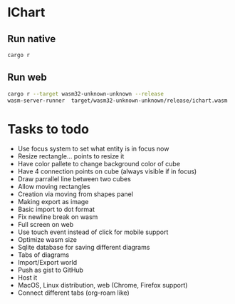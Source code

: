 * IChart

** Run native

#+BEGIN_SRC sh
cargo r 
#+END_SRC

** Run web

#+BEGIN_SRC sh
cargo r --target wasm32-unknown-unknown --release
wasm-server-runner  target/wasm32-unknown-unknown/release/ichart.wasm
#+END_SRC

* Tasks to todo
- Use focus system to set what entity is in focus now
- Resize rectangle... points to resize it
- Have color pallete to change background color of cube
- Have 4 connection points on cube (always visible if in focus)
- Draw parrallel line between two cubes
- Allow moving rectangles
- Creation via moving from shapes panel
- Making export as image
- Basic import to dot format
- Fix newline break on wasm
- Full screen on web
- Use touch event instead of click for mobile support
- Optimize wasm size
- Sqlite database for saving different diagrams
- Tabs of diagrams
- Import/Export world
- Push as gist to GitHub
- Host it
- MacOS, Linux distribution, web (Chrome, Firefox support)
- Connect different tabs (org-roam like)